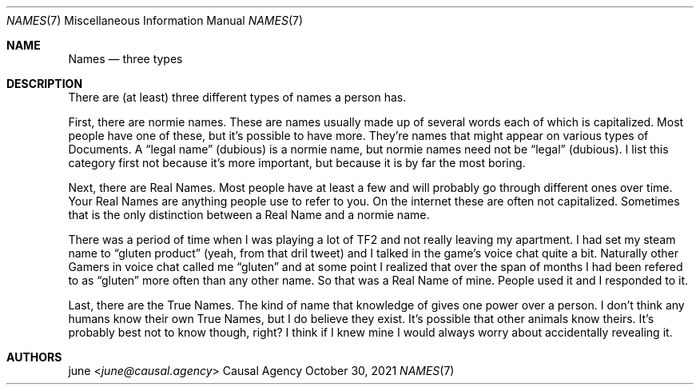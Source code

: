 .Dd October 30, 2021
.Dt NAMES 7
.Os "Causal Agency"
.
.Sh NAME
.Nm Names
.Nd three types
.
.Sh DESCRIPTION
There are (at least) three
different types of names
a person has.
.
.Pp
First, there are normie names.
These are names usually made up
of several words
each of which is capitalized.
Most people have one of these,
but it's possible to have more.
They're names that might appear on
various types of Documents.
A
.Dq legal name
(dubious)
is a normie name,
but normie names need not be
.Dq legal
(dubious).
I list this category first
not because it's more important,
but because it is by far the most boring.
.
.Pp
Next, there are Real Names.
Most people have at least a few
and will probably go through
different ones over time.
Your Real Names are anything people
use to refer to you.
On the internet these are often not capitalized.
Sometimes that is the only distinction
between a Real Name
and a normie name.
.
.Pp
There was a period of time
when I was playing a lot of TF2
and not really leaving my apartment.
I had set my steam name to
.Dq gluten product
(yeah, from that dril tweet)
and I talked in the game's voice chat
quite a bit.
Naturally other Gamers in voice chat
called me
.Dq gluten
and at some point I realized
that over the span of months
I had been refered to as
.Dq gluten
more often than any other name.
So that was a Real Name of mine.
People used it and I responded to it.
.
.Pp
Last, there are the True Names.
The kind of name that knowledge of
gives one power over a person.
I don't think any humans
know their own True Names,
but I do believe they exist.
It's possible that other animals
know theirs.
It's probably best not to know though, right?
I think if I knew mine
I would always worry
about accidentally revealing it.
.
.Sh AUTHORS
.An june Aq Mt june@causal.agency
